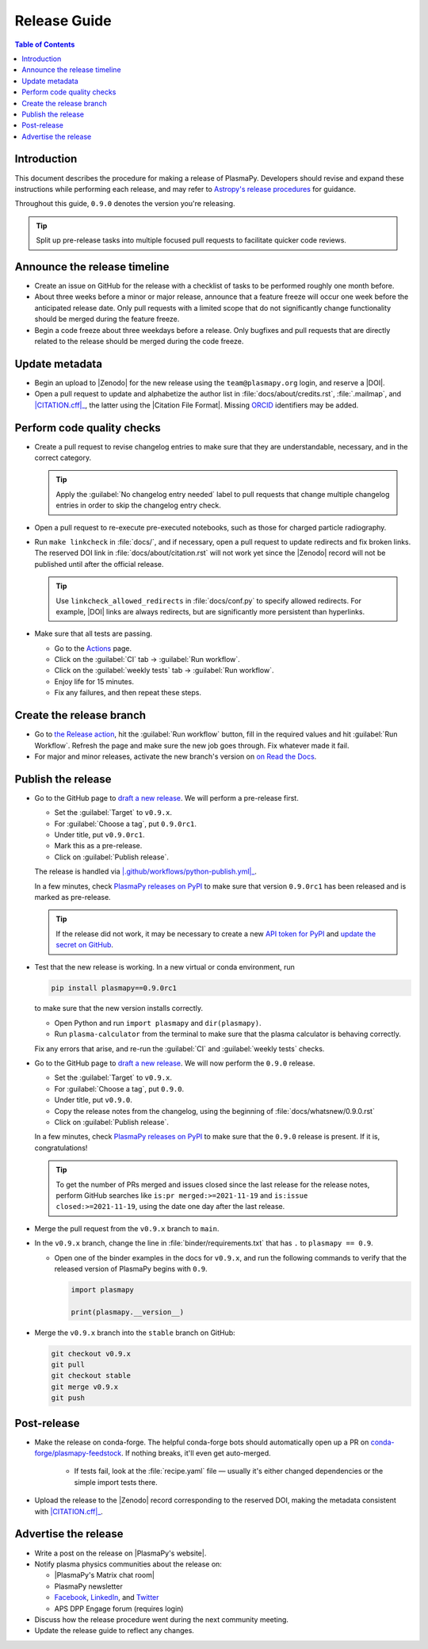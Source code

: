 .. _release guide:

*************
Release Guide
*************

.. contents:: Table of Contents
   :depth: 2
   :local:
   :backlinks: none

Introduction
============

This document describes the procedure for making a release of PlasmaPy.
Developers should revise and expand these instructions while performing
each release, and may refer to `Astropy's release procedures`_ for
guidance.

Throughout this guide, ``0.9.0`` denotes the version you're releasing.

.. tip::

   Split up pre-release tasks into multiple focused pull requests to
   facilitate quicker code reviews.

.. When updating this guide, make sure that each bullet point is for
   doing exactly one task.

Announce the release timeline
=============================

* Create an issue on GitHub for the release with a checklist of tasks
  to be performed roughly one month before.

* About three weeks before a minor or major release, announce that a
  feature freeze will occur one week before the anticipated release
  date. Only pull requests with a limited scope that do not
  significantly change functionality should be merged during the feature
  freeze.

* Begin a code freeze about three weekdays before a release. Only
  bugfixes and pull requests that are directly related to the release
  should be merged during the code freeze.

Update metadata
===============

* Begin an upload to |Zenodo| for the new release using the
  ``team@plasmapy.org`` login, and reserve a |DOI|.

* Open a pull request to update and alphabetize the author list in
  :file:`docs/about/credits.rst`, :file:`.mailmap`, and |CITATION.cff|_, the
  latter using the |Citation File Format|. Missing ORCID_ identifiers may be
  added.

.. Add a Python script here to update :file:`.mailmap`.

.. Use ``git shortlog -nse | cut -f 2 | vim -c "sort" -c "vsplit .mailmap" -c
   "windo diffthis"`` to compare the old and new :file:`.mailmap` version. Make sure
   the old addresses are preserved in the new version, then overwrite the
   existing :file:`.mailmap` file.
   This part may not be all that relevant anymore, except if we're using ``git
   shortlog``. ← put this in pre-release?

Perform code quality checks
===========================

* Create a pull request to revise changelog entries to make sure that
  they are understandable, necessary, and in the correct category.

  .. tip::

     Apply the :guilabel:`No changelog entry needed` label to pull
     requests that change multiple changelog entries in order to skip
     the changelog entry check.

* Open a pull request to re-execute pre-executed notebooks, such as
  those for charged particle radiography.

* Run ``make linkcheck`` in :file:`docs/`, and if necessary, open a pull
  request to update redirects and fix broken links. The reserved DOI
  link in :file:`docs/about/citation.rst` will not work yet since the
  |Zenodo| record will not be published until after the official release.

  .. tip::

     Use ``linkcheck_allowed_redirects`` in :file:`docs/conf.py` to
     specify allowed redirects. For example, |DOI| links are always
     redirects, but are significantly more persistent than hyperlinks.

* Make sure that all tests are passing.

  - Go to the Actions_ page.
  - Click on the :guilabel:`CI` tab → :guilabel:`Run workflow`.
  - Click on the :guilabel:`weekly tests` tab →
    :guilabel:`Run workflow`.
  - Enjoy life for 15 minutes.
  - Fix any failures, and then repeat these steps.

Create the release branch
=========================

* Go to `the Release action <https://github.com/PlasmaPy/PlasmaPy/actions/workflows/release.yml>`_,
  hit the :guilabel:`Run workflow` button, fill in the required values
  and hit :guilabel:`Run Workflow`. Refresh the page and make sure the
  new job goes through. Fix whatever made it fail.

* For major and minor releases, activate the new branch's version on
  `on Read the Docs <https://readthedocs.org/projects/plasmapy/versions>`_.

.. Use one of the following two methods to add the note on new
  contributors to :file:`docs/whatsnew/0.9.0.rst`.

..  If not done previously, add a `GitHub personal access token`_ and
    install Xonsh_. Download the `SunPy Xonsh script`_, and run:
    .. code-block::
       generate_releaserst.xsh \
           0.8.0 \
           --auth \
           --project-name=plasmapy \
           --pretty-project-name=PlasmaPy \
           --author-sort=alphabet
    Note that the argument is for the previous release. Double check
    that the above command works!!!!!!

Publish the release
===================

.. There used to be a step here to use the hub tool with `hub ci-status
   main -v [COMMIT]``. I kept getting a "Not Found" error when using the
   hub tool, and I'm not sure why.

.. Install `hub <https://hub.github.com/>`__ (if needed), and use it to
   check that the continuous integration is passing.
   ... code-block:: Shell
      hub ci-status main -v [COMMIT]
   Here, ``[COMMIT]`` is replaced by the hash from the latest commit on
   the `main <https://github.com/PlasmaPy/PlasmaPy/commits/main>`__
   branch of |PlasmaPy's GitHub repository|.

* Go to the GitHub page to `draft a new release`_. We will perform a
  pre-release first.

  - Set the :guilabel:`Target` to ``v0.9.x``.
  - For :guilabel:`Choose a tag`, put ``0.9.0rc1``.
  - Under title, put ``v0.9.0rc1``.
  - Mark this as a pre-release.
  - Click on :guilabel:`Publish release`.

  The release is handled via |.github/workflows/python-publish.yml|_.

  In a few minutes, check `PlasmaPy releases on PyPI`_ to make sure that
  version ``0.9.0rc1`` has been released and is marked as pre-release.

  .. tip::

     If the release did not work, it may be necessary to create a new
     `API token for PyPI`_ and `update the secret on GitHub`_.

* Test that the new release is working. In a new virtual or conda
  environment, run

  .. code-block:: bash

     pip install plasmapy==0.9.0rc1

  to make sure that the new version installs correctly.

  - Open Python and run ``import plasmapy`` and ``dir(plasmapy)``.
  - Run ``plasma-calculator`` from the terminal to make sure that the
    plasma calculator is behaving correctly.

  Fix any errors that arise, and re-run the :guilabel:`CI` and
  :guilabel:`weekly tests` checks.

* Go to the GitHub page to `draft a new release`_. We will now perform
  the ``0.9.0`` release.

  - Set the :guilabel:`Target` to ``v0.9.x``.
  - For :guilabel:`Choose a tag`, put ``0.9.0``.
  - Under title, put ``v0.9.0``.
  - Copy the release notes from the changelog, using the beginning of
    :file:`docs/whatsnew/0.9.0.rst`
  - Click on :guilabel:`Publish release`.

  In a few minutes, check `PlasmaPy releases on PyPI`_ to make sure that
  the ``0.9.0`` release is present. If it is, congratulations!

  .. tip::

     To get the number of PRs merged and issues closed since the last
     release for the release notes, perform GitHub searches like
     ``is:pr merged:>=2021-11-19`` and ``is:issue closed:>=2021-11-19``,
     using the date one day after the last release.

* Merge the pull request from the ``v0.9.x`` branch to ``main``.

* In the ``v0.9.x`` branch, change the line in
  :file:`binder/requirements.txt` that has ``.`` to ``plasmapy == 0.9``.

  * Open one of the binder examples in the docs for ``v0.9.x``, and run
    the following commands to verify that the released version of
    PlasmaPy begins with ``0.9``.

    .. code-block:: python

       import plasmapy

       print(plasmapy.__version__)

* Merge the ``v0.9.x`` branch into the ``stable`` branch on GitHub:

  .. code-block:: bash

     git checkout v0.9.x
     git pull
     git checkout stable
     git merge v0.9.x
     git push

Post-release
============

* Make the release on conda-forge. The helpful conda-forge bots should
  automatically open up a PR on `conda-forge/plasmapy-feedstock
  <https://github.com/conda-forge/plasmapy-feedstock/pulls>`_. If
  nothing breaks, it'll even get auto-merged.

    * If tests fail, look at the :file:`recipe.yaml` file — usually it's
      either changed dependencies or the simple import tests there.

* Upload the release to the |Zenodo| record corresponding to the reserved
  DOI, making the metadata consistent with |CITATION.cff|_.

Advertise the release
=====================

* Write a post on the release on |PlasmaPy's website|.

* Notify plasma physics communities about the release on:

  * |PlasmaPy's Matrix chat room|
  * PlasmaPy newsletter
  * Facebook_, LinkedIn_, and Twitter_
  * APS DPP Engage forum (requires login)

* Discuss how the release procedure went during the next community
  meeting.

* Update the release guide to reflect any changes.

.. |exclude bugfix| replace:: *Skip this step for bugfix releases.*

.. _Actions: https://github.com/PlasmaPy/PlasmaPy/actions
.. _API token for PyPI: https://pypi.org/help/#apitoken
.. _Astropy's release procedures: https://docs.astropy.org/en/stable/development/releasing.html
.. _Draft a new release: https://github.com/PlasmaPy/PlasmaPy/releases/new
.. _Facebook: https://www.facebook.com/people/PlasmaPy/100064083033291/
.. _LinkedIn: https://www.linkedin.com/company/plasmapy/
.. _ORCID: https://orcid.org
.. _PlasmaPy releases on PyPI: https://pypi.org/project/plasmapy/#history
.. _PlasmaPy's website: https://www.plasmapy.org
.. _SunPy Xonsh script: https://github.com/sunpy/sunpy/blob/v2.1dev/tools/generate_releaserst.xsh
.. _Twitter: https://twitter.com/plasmapy
.. _update the secret on GitHub: https://github.com/PlasmaPy/PlasmaPy/settings/secrets/actions

.. _`.github/workflows/python-publish.yml`: https://github.com/PlasmaPy/PlasmaPy/blob/main/.github/workflows/python-publish.yml
.. |.github/workflows/python-publish.yml| replace:: :file:`.github/workflows/python-publish.yml`

.. _`CITATION.cff`: https://github.com/PlasmaPy/PlasmaPy/blob/main/CITATION.cff
.. |CITATION.cff| replace:: :file:`CITATION.cff`
